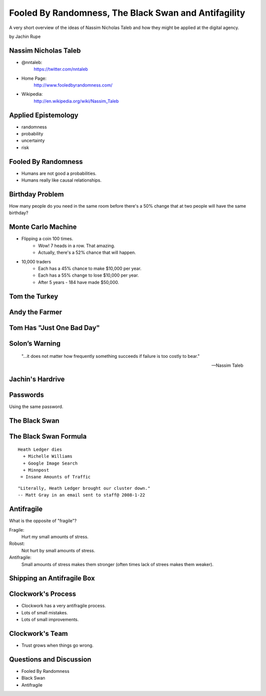 =====================================================
Fooled By Randomness, The Black Swan and Antifagility
=====================================================

A very short overview of the ideas of Nassim Nicholas Taleb and how they might be applied at the digital agency.

by Jachin Rupe

.. slide::
   :level: 1

   .. figure:: /_static/Taleb.jpg
      :class: fill
      :alt: Picture of Nassim Nicholas Taleb

Nassim Nicholas Taleb
=====================

- @nntaleb:
    https://twitter.com/nntaleb
- Home Page:
    http://www.fooledbyrandomness.com/
- Wikipedia:
    http://en.wikipedia.org/wiki/Nassim_Taleb

Applied Epistemology
====================

- randomness
- probability
- uncertainty
- risk

Fooled By Randomness
====================

- Humans are not good a probabilities.
- Humans really like causal relationships.

Birthday Problem
================

How many people do you need in the same room before there's a 50% change that at two people will have the same birthday?

.. slide::
   :level: 1

   .. figure:: /_static/BirthdayParadox.png
      :class: fill

Monte Carlo Machine
===================

- Flipping a coin 100 times.
   - Wow! 7 heads in a row. That amazing.
   - Actually, there's a 52% chance that will happen.
- 10,000 traders
   - Each has a 45% chance to make $10,000 per year.
   - Each has a 55% change to lose $10,000 per year.
   - After 5 years
     - 184 have made $50,000.

.. slide::
   :level: 1
  
      "Remember that nobody accepts randomness in his own success, only his failure."

      --Nassim Taleb

Tom the Turkey
==============
   
.. figure:: /_static/Turkey.jpg
   :class: fill

Andy the Farmer
===============
.. figure:: /_static/Andy.jpg
   :class: fill

.. slide::
   :level: 1

   .. figure:: /_static/TurkeyLovesAndy.jpg
      :class: fill

Tom Has "Just One Bad Day"
==========================

.. figure:: /_static/Ax.png
   :class: fill

Solon’s Warning
===============

    "...it does not matter how frequently something succeeds if failure is too costly to bear."

    -- Nassim Taleb

Jachin's Hardrive
=================

.. figure:: /_static/Hardrive.jpg
   :class: fill

Passwords
=========

Using the same password.

The Black Swan
==============

.. figure:: /_static/BlackSwans.jpg
   :class: fill

.. slide::
   :level: 1

       "Mistaking a naïve observation of the past as something definitive or representative of the future is the one and only cause of our inability to understand the Black Swan."

       -- Nassim Taleb

.. slide::
   :level: 1

       "In general, positive Black Swans take time to show their effect while negative ones happen very quickly—it is much easier and much faster to destroy than to build."

      -- Nassim Taleb

.. slide::
   :level: 1

   .. figure:: /_static/HeathLedger.jpg
      :align: center

.. slide::
   :level: 1

   .. figure:: /_static/Death.jpg
      :align: center

.. slide::
   :level: 1

   .. figure:: /_static/MichelleWilliams.jpg
      :align: center

.. slide::
   :level: 1

   .. figure:: /_static/Google.png
      :align: center

.. slide::
   :level: 1

   .. figure:: /_static/minnpost.png
      :align: center

The Black Swan Formula 
======================

::

  Heath Ledger dies
    + Michelle Williams
    + Google Image Search
    + Minnpost
   = Insane Amounts of Traffic

::

   "Literally, Heath Ledger brought our cluster down."
   -- Matt Gray in an email sent to staff@ 2008-1-22

.. slide::
   :level: 1

    * The internet is a hotbed of black swan events.
    * As our world becomes more interconnected Black Swans will only become more important.
    * "What do you think will be the next black swan?"

Antifragile
===========

What is the opposite of "fragile"?

Fragile:
  Hurt my small amounts of stress.
Robust:
  Not hurt by small amounts of stress.
Antifragile:
  Small amounts of stress makes them stronger (often times lack of strees makes them weaker).

Shipping an Antifragile Box
===========================

.. figure:: /_static/ShippingBox.jpg
   :class: fill

Clockwork's Process
===================

- Clockwork has a very antifragile process.
- Lots of small mistakes.
- Lots of small improvements.

Clockwork's Team
================

- Trust grows when things go wrong.

Questions and Discussion
========================

- Fooled By Randomness
- Black Swan
- Antifragile
